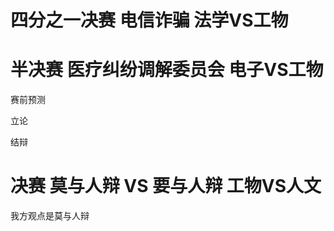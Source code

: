 #+BEGIN_COMMENT
.. title: 2016年清锋明辩
.. slug: 2016nian-qing-feng-ming-bian
.. date: 2016-11-15 21:40:28 UTC+08:00
.. tags: 
.. category: 
.. link: 
.. description: 
.. type: text
#+END_COMMENT

#+HTML: <!--TEASER_END-->

* 四分之一决赛 电信诈骗 法学VS工物

[[../images/2016年清锋明辩/四分之一决赛_电信诈骗_结辩1.jpg]]

[[../images/2016年清锋明辩/四分之一决赛_电信诈骗_结辩2.jpg]]
* 半决赛 医疗纠纷调解委员会 电子VS工物 

赛前预测

[[../images/2016年清锋明辩/半决赛_医疗调解委员会_赛前预测.jpg]]

立论

[[../images/2016年清锋明辩/半决赛_医疗调解委员会_立论.jpg]]

结辩

[[../images/2016年清锋明辩/半决赛_医疗调解委员会_结辩.jpg]]
 


* 决赛 莫与人辩 VS 要与人辩 工物VS人文 

我方观点是莫与人辩

[[../images/2016年清锋明辩/决赛_要与人辩.jpg]]

